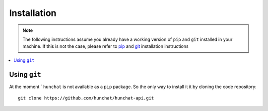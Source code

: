 .. _installation:

============
Installation
============

.. note::
  The following instructions assume you already have a working version of ``pip`` and ``git`` installed in your machine. If this is not the case, please refer to `pip <https://pip.pypa.io/en/stable/installing/>`_ and `git <https://git-scm.com/book/en/v2/Getting-Started-Installing-Git>`_ installation instructions

.. contents::
  :local:

.. _installation_git:

Using ``git``
=============

At the moment ```hunchat`` is not available as a ``pip`` package. So the only way to install it it by cloning the code repository::

  git clone https://github.com/hunchat/hunchat-api.git
